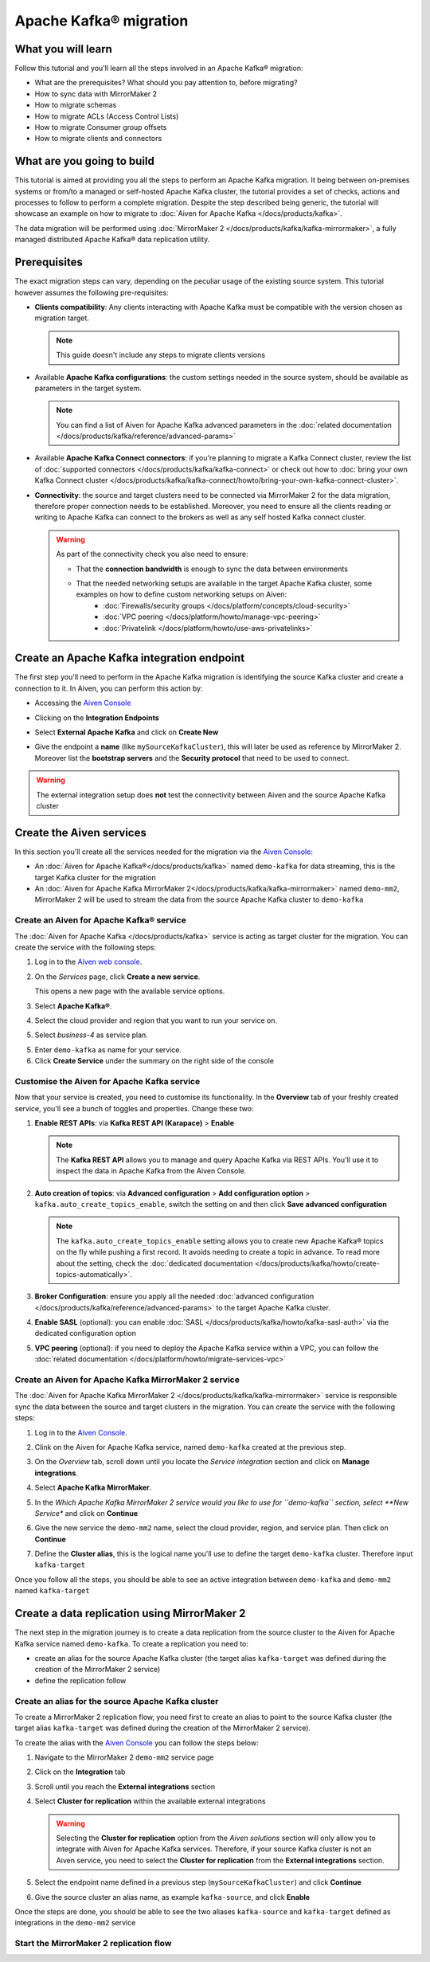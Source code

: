 Apache Kafka® migration
=======================

What you will learn
---------------------------

Follow this tutorial and you'll learn all the steps involved in an Apache Kafka® migration:

* What are the prerequisites? What should you pay attention to, before migrating?
* How to sync data with MirrorMaker 2
* How to migrate schemas
* How to migrate ACLs (Access Control Lists)
* How to migrate Consumer group offsets
* How to migrate clients and connectors


What are you going to build
---------------------------

This tutorial is aimed at providing you all the steps to perform an Apache Kafka migration. It being between on-premises systems or from/to a managed or self-hosted Apache Kafka cluster, the tutorial provides a set of checks, actions and processes to follow to perform a complete migration. Despite the step described being generic, the tutorial will showcase an example on how to migrate to :doc:`Aiven for Apache Kafka </docs/products/kafka>`.

The data migration will be performed using :doc:`MirrorMaker 2 </docs/products/kafka/kafka-mirrormaker>`, a fully managed distributed Apache Kafka® data replication utility.


.. mermaid::

    graph LR;

        id1(Source Apache Kafka cluster)-- source alias -->id2(MirrorMaker 2);
        id2-- sink alias -->id4(Target Apache Kafka cluster);


Prerequisites
-------------

The exact migration steps can vary, depending on the peculiar usage of the existing source system. This tutorial however assumes the following pre-requisites:

* **Clients compatibility**: Any clients interacting with Apache Kafka must be compatible with the version chosen as migration target.

  .. Note::

    This guide doesn't include any steps to migrate clients versions

* Available **Apache Kafka configurations**: the custom settings needed in the source system, should be available as parameters in the target system. 

  .. Note::

    You can find a list of Aiven for Apache Kafka advanced parameters in the :doc:`related documentation </docs/products/kafka/reference/advanced-params>`

* Available **Apache Kafka Connect connectors**: if you're planning to migrate a Kafka Connect cluster, review the list of :doc:`supported connectors </docs/products/kafka/kafka-connect>` or check out how to :doc:`bring your own Kafka Connect cluster </docs/products/kafka/kafka-connect/howto/bring-your-own-kafka-connect-cluster>`. 

* **Connectivity**: the source and target clusters need to be connected via MirrorMaker 2 for the data migration, therefore proper connection needs to be established. Moreover, you need to ensure all the clients reading or writing to Apache Kafka can connect to the brokers as well as any self hosted Kafka connect cluster. 

  .. Warning::

    As part of the connectivity check you also need to ensure:
        
    * That the **connection bandwidth** is enough to sync the data between environments
    * That the needed networking setups are available in the target Apache Kafka cluster, some examples on how to define custom networking setups on Aiven:
        * :doc:`Firewalls/security groups </docs/platform/concepts/cloud-security>`
        * :doc:`VPC peering </docs/platform/howto/manage-vpc-peering>`
        * :doc:`Privatelink </docs/platform/howto/use-aws-privatelinks>`


Create an Apache Kafka integration endpoint
-------------------------------------------

The first step you'll need to perform in the Apache Kafka migration is identifying the source Kafka cluster and create a connection to it. In Aiven, you can perform this action by:

* Accessing the `Aiven Console <https://console.aiven.io/>`_
* Clicking on the **Integration Endpoints**
  
  .. image:: /images/tutorials/kafka-migration/integration-endpoints.png
    :alt: The Aiven Console with the integration endpoints option highlighted

* Select **External Apache Kafka** and click on **Create New**

  .. image:: /images/tutorials/kafka-migration/external-kafka.png
    :alt: The Aiven Console with the option to create an External Apache Kafka integration highlighted

* Give the endpoint a **name** (like ``mySourceKafkaCluster``), this will later be used as reference by MirrorMaker 2. Moreover list the **bootstrap servers** and the **Security protocol** that need to be used to connect.

  .. image:: /images/tutorials/kafka-migration/external-kafka-details.png
    :alt: The list of parameters (endpoint name, bootstrap servers, security protocol) needed to define an External Apache Kafka integration

.. Warning::

    The external integration setup does **not** test the connectivity between Aiven and the source Apache Kafka cluster

Create the Aiven services
----------------------------

In this section you'll create all the services needed for the migration via the `Aiven Console <https://console.aiven.io/>`_:

* An :doc:`Aiven for Apache Kafka®</docs/products/kafka>` named ``demo-kafka`` for data streaming, this is the target Kafka cluster for the migration
* An :doc:`Aiven for Apache Kafka MirrorMaker 2</docs/products/kafka/kafka-mirrormaker>` named ``demo-mm2``, MirrorMaker 2 will be used to stream the data from the source Apache Kafka cluster to ``demo-kafka``


Create an Aiven for Apache Kafka® service
'''''''''''''''''''''''''''''''''''''''''''''

The :doc:`Aiven for Apache Kafka </docs/products/kafka>` service is acting as target cluster for the migration. You can create the service with the following steps:

1. Log in to the `Aiven web console <https://console.aiven.io/>`_.
2. On the *Services* page, click **Create a new service**.

   This opens a new page with the available service options.

   .. image:: /images/platform/concepts/console_create_service.png
      :alt: Aiven Console view for creating a new service

3. Select **Apache Kafka®**.

4. Select the cloud provider and region that you want to run your service on.

5. Select `business-4` as service plan.

5. Enter ``demo-kafka`` as name for your service.

6. Click **Create Service** under the summary on the right side of the console

Customise the Aiven for Apache Kafka service
''''''''''''''''''''''''''''''''''''''''''''

Now that your service is created, you need to customise its functionality. In the **Overview** tab of your freshly created service, you'll see a bunch of toggles and properties. Change these two:

1. **Enable REST APIs**: via **Kafka REST API (Karapace)** > **Enable**

   .. Note::

    The **Kafka REST API** allows you to manage and query Apache Kafka via REST APIs. You'll use it to inspect the data in Apache Kafka from the Aiven Console.

2. **Auto creation of topics**: via **Advanced configuration** > **Add configuration option** > ``kafka.auto_create_topics_enable``, switch the setting on and then click **Save advanced configuration**

   .. Note::

    The ``kafka.auto_create_topics_enable`` setting allows you to create new Apache Kafka® topics on the fly while pushing a first record. It avoids needing to create a topic in advance. To read more about the setting, check the :doc:`dedicated documentation </docs/products/kafka/howto/create-topics-automatically>`.

3. **Broker Configuration**: ensure you apply all the needed :doc:`advanced configuration </docs/products/kafka/reference/advanced-params>` to the target Apache Kafka cluster.
4. **Enable SASL** (optional): you can enable :doc:`SASL </docs/products/kafka/howto/kafka-sasl-auth>` via the dedicated configuration option
5. **VPC peering** (optional): if you need to deploy the Apache Kafka service within a VPC, you can follow the :doc:`related documentation </docs/platform/howto/migrate-services-vpc>`

Create an Aiven for Apache Kafka MirrorMaker 2 service
''''''''''''''''''''''''''''''''''''''''''''''''''''''

The :doc:`Aiven for Apache Kafka MirrorMaker 2 </docs/products/kafka/kafka-mirrormaker>` service is responsible sync the data between the source and target clusters in the migration. You can create the service with the following steps:

1. Log in to the `Aiven Console <https://console.aiven.io/>`_.
2. Clink on the Aiven for Apache Kafka service, named ``demo-kafka`` created at the previous step.
3. On the *Overview* tab, scroll down until you locate the *Service integration* section and click on **Manage integrations**.

   .. image:: /images/tutorials/kafka-migration/service-integrations.png
      :alt: Aiven Console, *Service integration* section and **Manage integrations** button

4. Select **Apache Kafka MirrorMaker**.

   .. image:: /images/tutorials/kafka-migration/list-integrations.png
      :alt: Aiven Console, list of available integrations

5. In the *Which Apache Kafka MirrorMaker 2 service would you like to use for ``demo-kafka`` section, select **New Service** and click on **Continue**

6. Give the new service the ``demo-mm2`` name, select the cloud provider, region, and service plan. Then click on **Continue**

7. Define the **Cluster alias**, this is the logical name you'll use to define the target ``demo-kafka`` cluster. Therefore input ``kafka-target``

Once you follow all the steps, you should be able to see an active integration between ``demo-kafka`` and ``demo-mm2`` named ``kafka-target``

.. image:: /images/tutorials/kafka-migration/mm2-active-integration.png
    :alt: Aiven Console, active MirrorMaker 2 integration


Create a data replication using MirrorMaker 2
---------------------------------------------

The next step in the migration journey is to create a data replication from the source cluster to the Aiven for Apache Kafka service named ``demo-kafka``. To create a replication you need to:

* create an alias for the source Apache Kafka cluster (the target alias ``kafka-target`` was defined during the creation of the MirrorMaker 2 service)
* define the replication follow

Create an alias for the source Apache Kafka cluster
'''''''''''''''''''''''''''''''''''''''''''''''''''

To create a MirrorMaker 2 replication flow, you need first to create an alias to point to the source Kafka cluster (the target alias ``kafka-target`` was defined during the creation of the MirrorMaker 2 service).

To create the alias with the `Aiven Console <https://console.aiven.io/>`_ you can follow the steps below:

1. Navigate to the MirrorMaker 2 ``demo-mm2`` service page
2. Click on the **Integration** tab
3. Scroll until you reach the **External integrations** section
4. Select **Cluster for replication** within the available external integrations

   .. Warning::

    Selecting the **Cluster for replication** option from the *Aiven solutions* section will only allow you to integrate with Aiven for Apache Kafka services. Therefore, if your source Kafka cluster is not an Aiven service, you need to select the **Cluster for replication** from the **External integrations** section.
    
5. Select the endpoint name defined in a previous step (``mySourceKafkaCluster``) and click **Continue**

   .. image:: /images/tutorials/kafka-migration/external-endpoint-integration.png
    :alt: Aiven Console, MirrorMaker 2 alias definition for the external Apache Kafka endpoint integration

6. Give the source cluster an alias name, as example ``kafka-source``, and click **Enable**

Once the steps are done, you should be able to see the two aliases ``kafka-source`` and ``kafka-target`` defined as integrations in the ``demo-mm2`` service

.. image:: /images/tutorials/kafka-migration/source-target-integration-enabled.png
    :alt: Aiven Console, MirrorMaker 2 source and target integration enabled

Start the MirrorMaker 2 replication flow
'''''''''''''''''''''''''''''''''''''''''''''''''''





